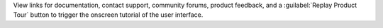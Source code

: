 View links for documentation, contact support, community forums, 
product feedback, and a :guilabel:`Replay Product Tour` button to
trigger the onscreen tutorial of the user interface.